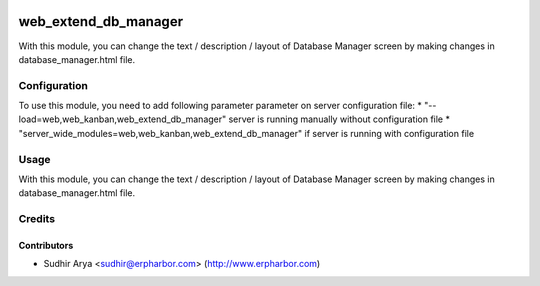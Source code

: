 .. image:: https://img.shields.io/badge/license-AGPL--3-blue.png
   :target: https://www.gnu.org/licenses/agpl
   :alt: License: AGPL-3

=====================
web_extend_db_manager
=====================

With this module, you can change the text / description / layout of Database
Manager screen by making changes in database_manager.html file.

Configuration
=============

To use this module, you need to add following parameter parameter on server configuration file:
* "--load=web,web_kanban,web_extend_db_manager" server is running manually without configuration file
* "server_wide_modules=web,web_kanban,web_extend_db_manager" if server is running with configuration file


Usage
=====

With this module, you can change the text / description / layout of Database
Manager screen by making changes in database_manager.html file.

Credits
=======

Contributors
------------

* Sudhir Arya <sudhir@erpharbor.com> (http://www.erpharbor.com)
